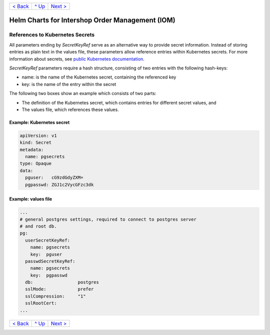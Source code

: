 +--------------------------+-----------------+--------------------------+
|`< Back                   |`^ Up            |`Next >                   |
|<ParametersTests.rst>`_   |<../README.rst>`_|<PersistentStorage.rst>`_ |
+--------------------------+-----------------+--------------------------+

================================================
Helm Charts for Intershop Order Management (IOM)
================================================

--------------------------------
References to Kubernetes Secrets
--------------------------------

All parameters ending by *SecretKeyRef* serve as an alternative way to provide secret information. Instead of storing entries as plain text in the values file, these parameters allow reference entries within Kubernetes secrets. For more information about secrets, see `public Kubernetes documentation <https://kubernetes.io/docs/concepts/configuration/secret/>`_.

*SecretKeyRef* parameters require a hash structure, consisting of two entries with the following hash-keys:

* name: is the name of the Kubernetes secret, containing the referenced key
* key: is the name of the entry within the secret
  
The following two boxes show an example which consists of two parts:

* The definition of the Kubernetes secret, which contains entries for different secret values, and
* The values file, which references these values.
  
Example: Kubernetes secret
==========================

.. code-block:: yaml
		
  apiVersion: v1
  kind: Secret
  metadata:
    name: pgsecrets
  type: Opaque
  data:
    pguser:   cG9zdGdyZXM=
    pgpasswd: ZGJ1c2VycGFzc3dk


Example: values file
====================

.. code-block:: yaml
		
  ...
  # general postgres settings, required to connect to postgres server
  # and root db.
  pg:
    userSecretKeyRef:
      name: pgsecrets
      key:  pguser
    passwdSecretKeyRef:
      name: pgsecrets
      key:  pgpasswd
    db:                 postgres
    sslMode:            prefer
    sslCompression:     "1"
    sslRootCert:
  ...

+--------------------------+-----------------+--------------------------+
|`< Back                   |`^ Up            |`Next >                   |
|<ParametersTests.rst>`_   |<../README.rst>`_|<PersistentStorage.rst>`_ |
+--------------------------+-----------------+--------------------------+

